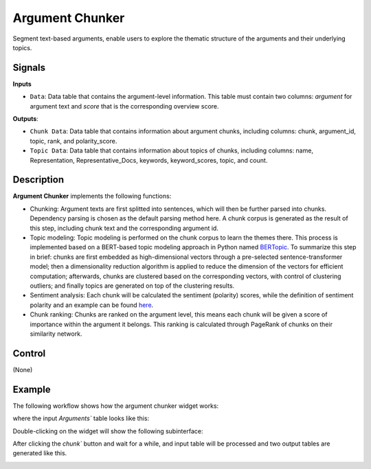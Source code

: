 Argument Chunker
==================

.. image:: ./icons/OWArgChunker.png

Segment text-based arguments, enable users to explore the thematic structure of the arguments and their underlying topics.

Signals
-------

**Inputs**

* ``Data``: Data table that contains the argument-level information. This table must contain two columns: *argument* for argument text and *score* that is the corresponding overview score.

**Outputs**:

* ``Chunk Data``: Data table that contains information about argument chunks, including columns: chunk, argument_id, topic, rank, and polarity_score.

* ``Topic Data``: Data table that contains information about topics of chunks, including columns: name, Representation, Representative_Docs, keywords, keyword_scores, topic, and count.

Description
-----------

**Argument Chunker** implements the following functions:

* Chunking: Argument texts are first splitted into sentences, which will then be further parsed into chunks. Dependency parsing is chosen as the default parsing method here. A chunk corpus is generated as the result of this step, including chunk text and the corresponding argument id.

* Topic modeling: Topic modeling is performed on the chunk corpus to learn the themes there. This process is implemented based on a BERT-based topic modeling approach in Python named `BERTopic <https://maartengr.github.io/BERTopic/index.html>`_. To summarize this step in brief: chunks are first embedded as high-dimensional vectors through a pre-selected sentence-transformer model; then a dimensionality reduction algorithm is applied to reduce the dimension of the vectors for efficient computation; afterwards, chunks are clustered based on the corresponding vectors, with control of clustering outliers; and finally topics are generated on top of the clustering results.

* Sentiment analysis: Each chunk will be calculated the sentiment (polarity) scores, while the definition of sentiment polarity and an example can be found `here <https://textblob.readthedocs.io/en/dev/quickstart.html?highlight=sentiment%20score#sentiment-analysis>`_.

* Chunk ranking: Chunks are ranked on the argument level, this means each chunk will be given a score of importance within the argument it belongs. This ranking is calculated through PageRank of chunks on their similarity network.

Control
-------

(None)

Example
-------

The following workflow shows how the argument chunker widget works:

.. image:: ./images/wf_chunker.png

where the input `Arguments`` table looks like this:

.. image:: ./images/df_arguments.png

Double-clicking on the widget will show the following subinterface:

.. image:: ./images/OWArgChunker.png

After clicking the `chunk`` button and wait for a while, and input table will be processed and two output tables are generated like this.

.. image:: ./images/df_chunks.png

.. image:: ./images/df_topics.png